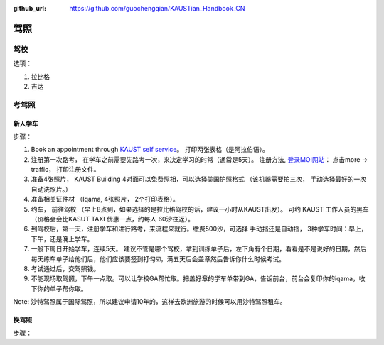 :github_url: https://github.com/guochengqian/KAUSTian_Handbook_CN

驾照
========


驾校
------

选项：
  
1. 拉比格
2. 吉达


考驾照
---------

新人学车
^^^^^^^^

步骤：  

1. Book an appointment through `KAUST self service <https://ga.kaust.edu.sa/ga/service-details/government-affair/motor-vehicle-services/vehicle-driving-license-issue>`_。 打印两张表格（是阿拉伯语）。 
2. 注册第一次路考， 在学车之前需要先路考一次，来决定学习的时常（通常是5天）。 注册方法, `登录MOI网站 <https://www.moi.gov.sa/wps/portal>`_： 点击more -> traffic， 打印注册文件。 
3. 准备4张照片， KAUST Building 4对面可以免费照相，可以选择美国护照格式 （该机器需要拍三次， 手动选择最好的一次 自动洗照片。）
4. 准备相关证件材 （Iqama, 4张照片， 2个打印表格）。  
5. 约车， 前往驾校 （早上8点到，如果选择的是拉比格驾校的话，建议一小时从KAUST出发）。 可约 KAUST 工作人员的黑车 （价格会会比KASUT TAXI 优惠一点，约每人 60沙往返）。 
6. 到驾校后，第一天，注册学车和进行路考，来流程来就行。缴费500沙，可选择 手动挡还是自动挡， 3种学车时间：早上， 下午，还是晚上学车。 
7. 一般下周日开始学车，连续5天。 建议不管是哪个驾校，拿到训练单子后，左下角有个日期，看看是不是说好的日期，然后每天练车单子给他们后，他们应该要签到打勾☑️，满五天后会盖章然后告诉你什么时候考试。 
8. 考试通过后，交驾照钱。 
9. 不能现场取驾照，下午一点取。可以让学校GA帮忙取。把盖好章的学车单带到GA，告诉前台，前台会复印你的iqama，收下你的单子帮你取。 

Note: 沙特驾照属于国际驾照，所以建议申请10年的，这样去欧洲旅游的时候可以用沙特驾照租车。   

换驾照
^^^^^^^^^^^

步骤：




